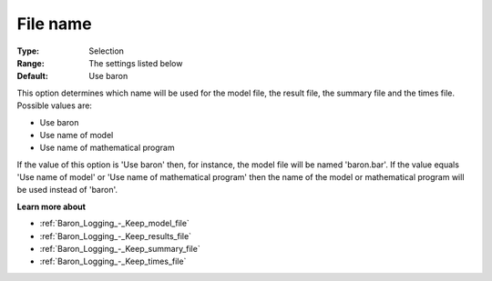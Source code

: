 

.. _Baron_Logging_-_File_name:


File name
=========



:Type:	Selection	
:Range:	The settings listed below	
:Default:	Use baron	



This option determines which name will be used for the model file, the result file, the summary file and the times file. Possible values are:



*	Use baron
*	Use name of model
*	Use name of mathematical program




If the value of this option is 'Use baron' then, for instance, the model file will be named 'baron.bar'. If the value equals 'Use name of model' or 'Use name of mathematical program' then the name of the model or mathematical program will be used instead of 'baron'. 





**Learn more about** 

*	:ref:`Baron_Logging_-_Keep_model_file` 
*	:ref:`Baron_Logging_-_Keep_results_file` 
*	:ref:`Baron_Logging_-_Keep_summary_file` 
*	:ref:`Baron_Logging_-_Keep_times_file`  



